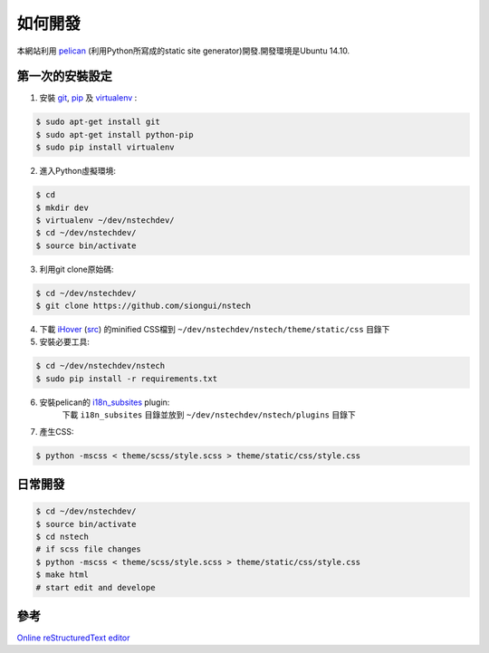 ========
如何開發
========

本網站利用 `pelican <http://blog.getpelican.com/>`_ (利用Python所寫成的static site generator)開發.開發環境是Ubuntu 14.10.


第一次的安裝設定
----------------

1. 安裝 `git <http://git-scm.com/>`_, `pip <https://pypi.python.org/pypi/pip>`_ 及 `virtualenv <http://docs.python-guide.org/en/latest/dev/virtualenvs/>`_ :

.. code-block:: bash

    $ sudo apt-get install git
    $ sudo apt-get install python-pip
    $ sudo pip install virtualenv

2. 進入Python虛擬環境:

.. code-block:: bash

    $ cd
    $ mkdir dev
    $ virtualenv ~/dev/nstechdev/
    $ cd ~/dev/nstechdev/
    $ source bin/activate

3. 利用git clone原始碼:

.. code-block:: bash

    $ cd ~/dev/nstechdev/
    $ git clone https://github.com/siongui/nstech

4. 下載 `iHover <http://gudh.github.io/ihover/dist/>`_ (`src <https://github.com/gudh/ihover>`_) 的minified CSS檔到 ``~/dev/nstechdev/nstech/theme/static/css`` 目錄下

5. 安裝必要工具:

.. code-block:: bash

    $ cd ~/dev/nstechdev/nstech
    $ sudo pip install -r requirements.txt

6. 安裝pelican的 `i18n_subsites <https://github.com/getpelican/pelican-plugins/tree/master/i18n_subsites>`_ plugin:
    下載 ``i18n_subsites`` 目錄並放到 ``~/dev/nstechdev/nstech/plugins`` 目錄下

7. 產生CSS:

.. code-block:: bash

    $ python -mscss < theme/scss/style.scss > theme/static/css/style.css


日常開發
--------

.. code-block:: bash

    $ cd ~/dev/nstechdev/
    $ source bin/activate
    $ cd nstech
    # if scss file changes
    $ python -mscss < theme/scss/style.scss > theme/static/css/style.css
    $ make html
    # start edit and develope


參考
----

`Online reStructuredText editor <http://rst.ninjs.org/>`_
